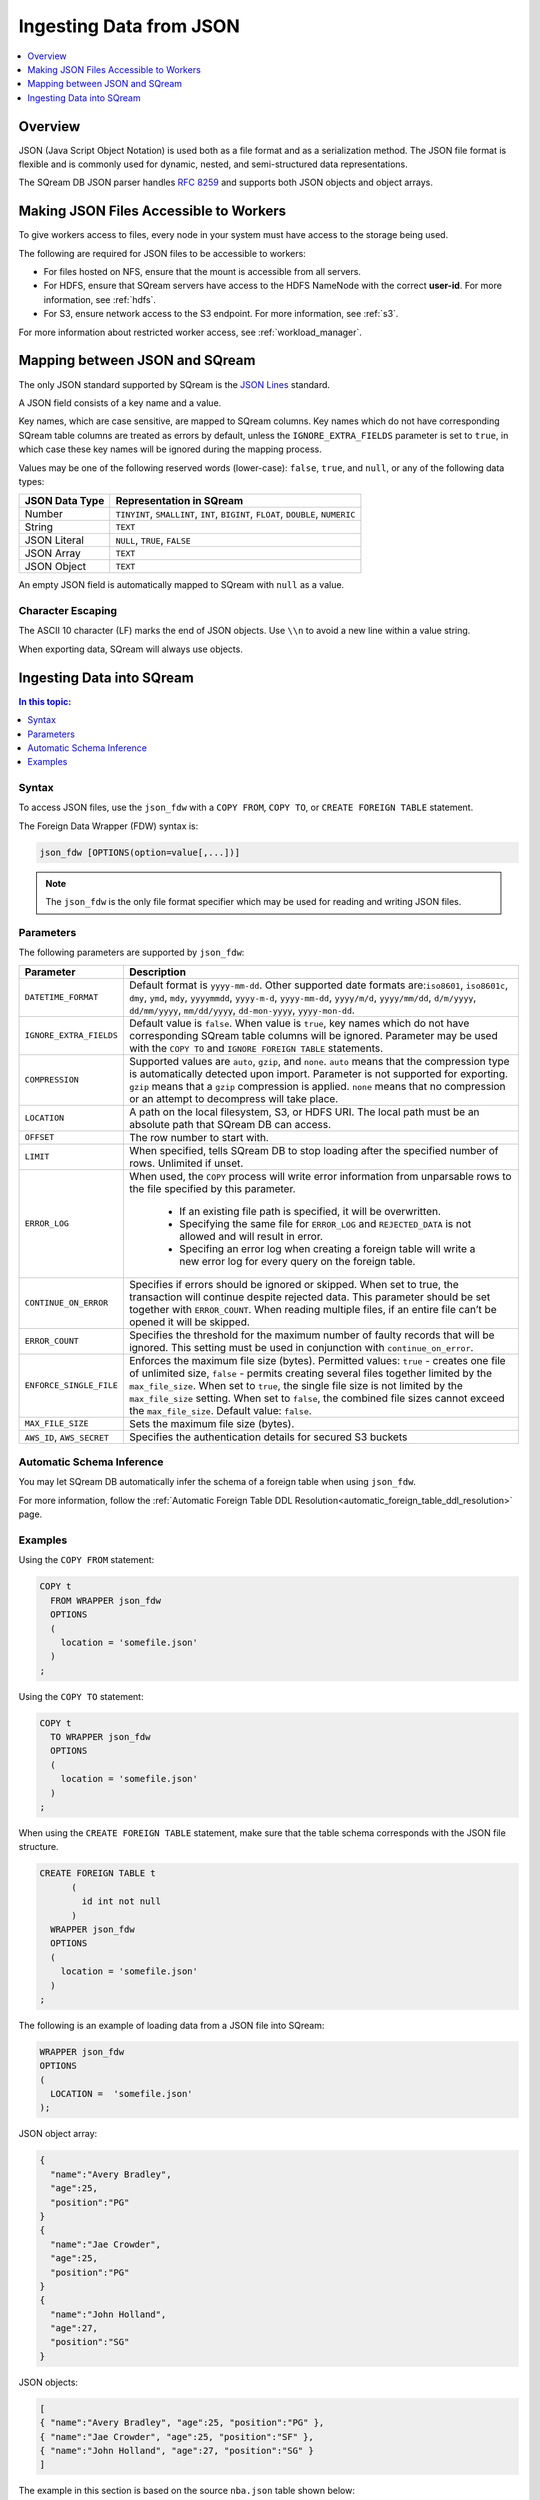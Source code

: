 .. _json:

**************************
Ingesting Data from JSON
**************************

.. contents:: 
   :local:
   :depth: 1
   
Overview
========

JSON (Java Script Object Notation) is used both as a file format and as a serialization method. The JSON file format is flexible and is commonly used for dynamic, nested, and semi-structured data representations. 

The SQream DB JSON parser handles `RFC 8259 <https://datatracker.ietf.org/doc/html/rfc8259>`_ and supports both JSON objects and object arrays.


Making JSON Files Accessible to Workers
=======================================
To give workers access to files, every node in your system must have access to the storage being used.

The following are required for JSON files to be accessible to workers:

* For files hosted on NFS, ensure that the mount is accessible from all servers.

* For HDFS, ensure that SQream servers have access to the HDFS NameNode with the correct **user-id**. For more information, see :ref:`hdfs`.

* For S3, ensure network access to the S3 endpoint. For more information, see :ref:`s3`.

For more information about restricted worker access, see :ref:`workload_manager`.


Mapping between JSON and SQream
===============================

The only JSON standard supported by SQream is the `JSON Lines <https://jsonlines.org/>`_  standard.

A JSON field consists of a key name and a value.

Key names, which are case sensitive, are mapped to SQream columns. Key names which do not have corresponding SQream table columns are treated as errors by default, unless the ``IGNORE_EXTRA_FIELDS`` parameter is set to ``true``, in which case these key names will be ignored during the mapping process.

Values may be one of the following reserved words (lower-case): ``false``, ``true``, and ``null``, or any of the following data types:


.. list-table:: 
   :widths: auto
   :header-rows: 1
   
   * - JSON Data Type
     - Representation in SQream
   * - Number
     - ``TINYINT``, ``SMALLINT``, ``INT``, ``BIGINT``, ``FLOAT``, ``DOUBLE``, ``NUMERIC``
   * - String
     - ``TEXT``
   * - JSON Literal
     - ``NULL``, ``TRUE``, ``FALSE``
   * - JSON Array
     - ``TEXT``
   * - JSON Object
     - ``TEXT``
 
An empty JSON field is automatically mapped to SQream with ``null`` as a value.

Character Escaping
------------------

The ASCII 10 character (LF) marks the end of JSON objects. Use ``\\n`` to avoid a new line within a value string.

When exporting data, SQream will always use objects.


Ingesting Data into SQream
===========================

.. contents:: In this topic:
   :local:

Syntax
-------
To access JSON files, use the ``json_fdw`` with a ``COPY FROM``, ``COPY TO``, or ``CREATE FOREIGN TABLE`` statement.

The Foreign Data Wrapper (FDW) syntax is:

.. code-block:: 

	json_fdw [OPTIONS(option=value[,...])]

.. note:: The ``json_fdw`` is the only file format specifier which may be used for reading and writing JSON files.


Parameters
------------

The following parameters are supported by ``json_fdw``:

.. list-table:: 
   :widths: auto
   :header-rows: 1
   
   * - Parameter
     - Description
   * - ``DATETIME_FORMAT``
     - Default format is ``yyyy-mm-dd``. Other supported date formats are:``iso8601``, ``iso8601c``, ``dmy``, ``ymd``, ``mdy``, ``yyyymmdd``, ``yyyy-m-d``, ``yyyy-mm-dd``, ``yyyy/m/d``, ``yyyy/mm/dd``, ``d/m/yyyy``, ``dd/mm/yyyy``, ``mm/dd/yyyy``, ``dd-mon-yyyy``, ``yyyy-mon-dd``.  
   * - ``IGNORE_EXTRA_FIELDS``
     - Default value is ``false``. When value is ``true``, key names which do not have corresponding SQream table columns will be ignored. Parameter may be used with the ``COPY TO`` and ``IGNORE FOREIGN TABLE`` statements. 
   * - ``COMPRESSION``
     - Supported values are ``auto``, ``gzip``, and ``none``. ``auto`` means that the compression type is automatically detected upon import. Parameter is not supported for exporting. ``gzip`` means that a ``gzip`` compression is applied. ``none`` means that no compression or an attempt to decompress will take place. 
   * - ``LOCATION``
     - A path on the local filesystem, S3, or HDFS URI. The local path must be an absolute path that SQream DB can access.
   * - ``OFFSET``
     - The row number to start with.
   * - ``LIMIT``
     - When specified, tells SQream DB to stop loading after the specified number of rows. Unlimited if unset.
   * - ``ERROR_LOG``
     - When used, the ``COPY`` process will write error information from unparsable rows to the file specified by this parameter. 
         
         * If an existing file path is specified, it will be overwritten.
         
         * Specifying the same file for ``ERROR_LOG`` and ``REJECTED_DATA`` is not allowed and will result in error.
         
         * Specifing an error log when creating a foreign table will write a new error log for every query on the foreign table.
   * - ``CONTINUE_ON_ERROR``
     - Specifies if errors should be ignored or skipped. When set to true, the transaction will continue despite rejected data. This parameter should be set together with ``ERROR_COUNT``. When reading multiple files, if an entire file can’t be opened it will be skipped.
   * - ``ERROR_COUNT``
     - Specifies the threshold for the maximum number of faulty records that will be ignored. This setting must be used in conjunction with ``continue_on_error``.
   * - ``ENFORCE_SINGLE_FILE``
     - Enforces the maximum file size (bytes). Permitted values: ``true`` - creates one file of unlimited size, ``false`` - permits creating several files together limited by the ``max_file_size``. When set to ``true``, the single file size is not limited by the ``max_file_size`` setting. When set to ``false``, the combined file sizes cannot exceed the ``max_file_size``. Default value: ``false``.
   * - ``MAX_FILE_SIZE``
     - Sets the maximum file size (bytes).
   * - ``AWS_ID``, ``AWS_SECRET``
     - Specifies the authentication details for secured S3 buckets
 

Automatic Schema Inference
---------------------------

You may let SQream DB automatically infer the schema of a foreign table when using ``json_fdw``. 

For more information, follow the :ref:`Automatic Foreign Table DDL Resolution<automatic_foreign_table_ddl_resolution>` page.

Examples
------------

Using the ``COPY FROM`` statement:

.. code-block:: postgres
   
   COPY t
     FROM WRAPPER json_fdw
     OPTIONS
     (
       location = 'somefile.json'
     )
   ;

Using the ``COPY TO`` statement:

.. code-block:: postgres
   
   COPY t
     TO WRAPPER json_fdw
     OPTIONS
     (
       location = 'somefile.json'
     )
   ;

When using the ``CREATE FOREIGN TABLE`` statement, make sure that the table schema corresponds with the JSON file structure.

.. code-block:: postgres
   
   CREATE FOREIGN TABLE t
	 (
	   id int not null
	 )
     WRAPPER json_fdw
     OPTIONS
     (
       location = 'somefile.json'
     )
   ;

The following is an example of loading data from a JSON file into SQream:

.. code-block:: postgres

    WRAPPER json_fdw
    OPTIONS
    (
      LOCATION =  'somefile.json'
    );
	  


JSON object array:

.. code-block:: postgres

	{
	  "name":"Avery Bradley",
	  "age":25,
	  "position":"PG"
	}
	{
	  "name":"Jae Crowder",
	  "age":25,
	  "position":"PG"
	}
	{
	  "name":"John Holland",
	  "age":27,
	  "position":"SG"
	}

JSON objects:

.. code-block:: postgres

	[
	{ "name":"Avery Bradley", "age":25, "position":"PG" },
	{ "name":"Jae Crowder", "age":25, "position":"SF" },
	{ "name":"John Holland", "age":27, "position":"SG" }
	]


The example in this section is based on the source ``nba.json`` table shown below:

.. csv-table:: nba.json
   :file: nba-t10.csv
   :widths: auto
   :header-rows: 1 

The following example shows the correct file structure used to build the ``CREATE FOREIGN TABLE`` statement based on the **nba.json** table:

.. code-block:: postgres
   
   CREATE FOREIGN TABLE ext_nba
   (

        Name       TEXT,
        Team       TEXT,
        Number     BIGINT,
        Position   TEXT,
        Age        BIGINT,
        Height     TEXT,
        Weight     BIGINT,
        College    TEXT,
        Salary     FLOAT
    )
    WRAPPER json_fdw
    OPTIONS
    (
      LOCATION =  's3://sqream-demo-data/nba.json'
    );

.. tip:: 

   An exact match must exist between the SQream and JSON types. For unsupported column types, you can set the type to any type and exclude it from subsequent queries.



